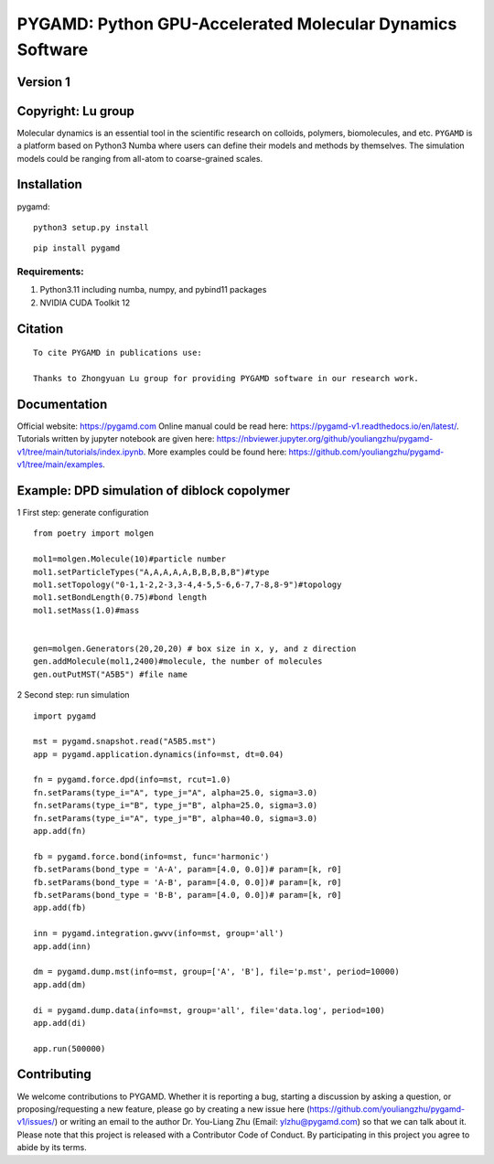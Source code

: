 PYGAMD: Python GPU-Accelerated Molecular Dynamics Software
==========================================================

Version 1
---------

Copyright: Lu group
-------------------

Molecular dynamics is an essential tool in the scientific research on
colloids, polymers, biomolecules, and etc. ``PYGAMD`` is a platform
based on Python3 Numba where users can define their models and methods
by themselves. The simulation models could be ranging from all-atom to
coarse-grained scales.

Installation
------------

pygamd:

::

   python3 setup.py install

::

   pip install pygamd

Requirements:
~~~~~~~~~~~~~

1. Python3.11 including numba, numpy, and pybind11 packages
2. NVIDIA CUDA Toolkit 12

Citation
--------

::

   To cite PYGAMD in publications use:
    
   Thanks to Zhongyuan Lu group for providing PYGAMD software in our research work.

Documentation
-------------

Official website: `https://pygamd.com <https://pygamd.com>`__ Online
manual could be read here:
`https://pygamd-v1.readthedocs.io/en/latest/ <https://pygamd-v1.readthedocs.io/en/latest/>`__.
Tutorials written by jupyter notebook are given here:
`https://nbviewer.jupyter.org/github/youliangzhu/pygamd-v1/tree/main/tutorials/index.ipynb <https://nbviewer.jupyter.org/github/youliangzhu/pygamd-v1/tree/main/tutorials/index.ipynb>`__.
More examples could be found here:
`https://github.com/youliangzhu/pygamd-v1/tree/main/examples <https://github.com/youliangzhu/pygamd-v1/tree/main/examples>`__.

Example: DPD simulation of diblock copolymer
--------------------------------------------

1 First step: generate configuration

::

   from poetry import molgen

   mol1=molgen.Molecule(10)#particle number
   mol1.setParticleTypes("A,A,A,A,A,B,B,B,B,B")#type
   mol1.setTopology("0-1,1-2,2-3,3-4,4-5,5-6,6-7,7-8,8-9")#topology
   mol1.setBondLength(0.75)#bond length
   mol1.setMass(1.0)#mass


   gen=molgen.Generators(20,20,20) # box size in x, y, and z direction
   gen.addMolecule(mol1,2400)#molecule, the number of molecules
   gen.outPutMST("A5B5") #file name

2 Second step: run simulation

::

   import pygamd
       
   mst = pygamd.snapshot.read("A5B5.mst")
   app = pygamd.application.dynamics(info=mst, dt=0.04)

   fn = pygamd.force.dpd(info=mst, rcut=1.0)
   fn.setParams(type_i="A", type_j="A", alpha=25.0, sigma=3.0)
   fn.setParams(type_i="B", type_j="B", alpha=25.0, sigma=3.0)
   fn.setParams(type_i="A", type_j="B", alpha=40.0, sigma=3.0)
   app.add(fn)

   fb = pygamd.force.bond(info=mst, func='harmonic')
   fb.setParams(bond_type = 'A-A', param=[4.0, 0.0])# param=[k, r0]
   fb.setParams(bond_type = 'A-B', param=[4.0, 0.0])# param=[k, r0]
   fb.setParams(bond_type = 'B-B', param=[4.0, 0.0])# param=[k, r0]
   app.add(fb)

   inn = pygamd.integration.gwvv(info=mst, group='all')
   app.add(inn)

   dm = pygamd.dump.mst(info=mst, group=['A', 'B'], file='p.mst', period=10000)
   app.add(dm)

   di = pygamd.dump.data(info=mst, group='all', file='data.log', period=100)
   app.add(di)

   app.run(500000)

Contributing
------------

We welcome contributions to PYGAMD. Whether it is reporting a bug,
starting a discussion by asking a question, or proposing/requesting a
new feature, please go by creating a new issue here
(`https://github.com/youliangzhu/pygamd-v1/issues/ <https://github.com/youliangzhu/pygamd-v1/issues/>`__)
or writing an email to the author Dr. You-Liang Zhu (Email:
ylzhu@pygamd.com) so that we can talk about it. Please note that this
project is released with a Contributor Code of Conduct. By participating
in this project you agree to abide by its terms.
